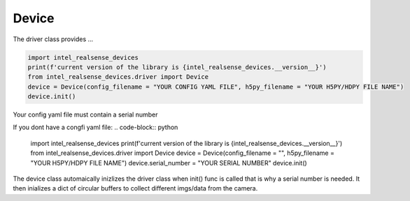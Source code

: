============
Device
============

The driver class provides ...


.. code-block:: python

   import intel_realsense_devices
   print(f'current version of the library is {intel_realsense_devices.__version__}')
   from intel_realsense_devices.driver import Device
   device = Device(config_filename = "YOUR CONFIG YAML FILE", h5py_filename = "YOUR H5PY/HDPY FILE NAME")
   device.init()

Your config yaml file must contain a serial number

.. code-block:: yaml
   serial_number: "YOUR SERIAL NUMBER"


If you dont have a congfi yaml file:
.. code-block:: python
   
   import intel_realsense_devices
   print(f'current version of the library is {intel_realsense_devices.__version__}')
   from intel_realsense_devices.driver import Device
   device = Device(config_filename = "", h5py_filename = "YOUR H5PY/HDPY FILE NAME")
   device.serial_number = "YOUR SERIAL NUMBER"
   device.init()

The device class automaically inizlizes the driver class when init() func is called that is why a serial number 
is needed. It then inializes a dict of circular buffers to collect different imgs/data from the camera.






